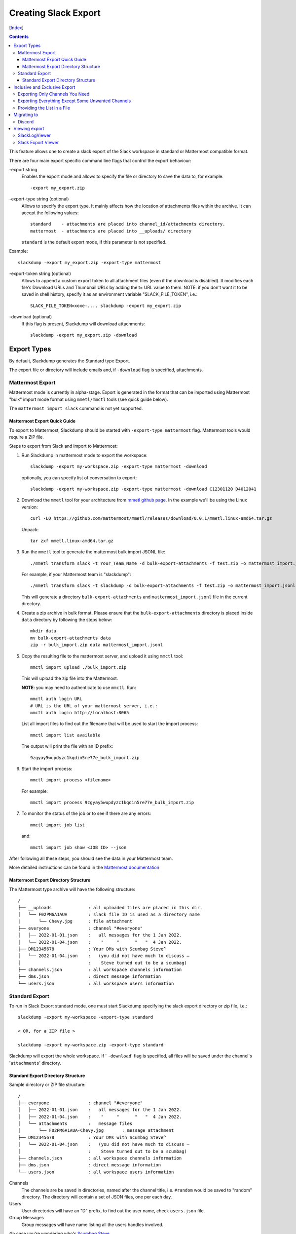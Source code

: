 Creating Slack Export
---------------------
[Index_]

.. contents::

This feature allows one to create a slack export of the Slack workspace in
standard or Mattermost compatible format.

There are four main export specific command line flags that control the export
behaviour:

-export string
  Enables the export mode and allows to specify the file or directory to save
  the data to, for example::
    
    -export my_export.zip

-export-type string (optional)
  Allows to specify the export type.  It mainly affects how the location of
  attachments files within the archive.  It can accept the following values::
    
    standard    - attachments are placed into channel_id/attachments directory.
    mattermost  - attachments are placed into __uploads/ directory

  ``standard`` is the default export mode, if this parameter is not specified.

Example::
    
    slackdump -export my_export.zip -export-type mattermost


-export-token string (optional)
  Allows to append a custom export token to all attachment files (even if the
  download is disabled).  It modifies each file's Download URLs and Thumbnail
  URLs by adding the t= URL value to them.  NOTE: if you don't want it to be
  saved in shell history, specify it as an environment variable
  "SLACK_FILE_TOKEN", i.e.::

    SLACK_FILE_TOKEN=xoxe-.... slackdump -export my_export.zip

-download (optional)
  If this flag is present, Slackdump will download attachments::

    slackdump -export my_export.zip -download


Export Types
~~~~~~~~~~~~

By default, Slackdump generates the Standard type Export. 

The export file or directory will include emails and, if
``-download`` flag is specified, attachments.

Mattermost Export
+++++++++++++++++

Mattermost mode is currently in alpha-stage.  Export is generated in the
format that can be imported using Mattermost "bulk" import mode format using
``mmetl/mmctl`` tools (see quick guide below).

The ``mattermost import slack`` command is not yet supported.

Mattermost Export Quick Guide
^^^^^^^^^^^^^^^^^^^^^^^^^^^^^

To export to Mattermost, Slackdump should be started with ``-export-type
mattermost`` flag.  Mattermost tools would require a ZIP file.

Steps to export from Slack and import to Mattermost:

#. Run Slackdump in mattermost mode to export the workspace::

     slackdump -export my-workspace.zip -export-type mattermost -download

   optionally, you can specify list of conversation to export::

     slackdump -export my-workspace.zip -export-type mattermost -download C12301120 D4012041

#. Download the ``mmetl`` tool for your architecture from `mmetl
   github page`_.  In the example we'll be using the Linux version::

     curl -LO https://github.com/mattermost/mmetl/releases/download/0.0.1/mmetl.linux-amd64.tar.gz

   Unpack::

     tar zxf mmetl.linux-amd64.tar.gz

#. Run the ``mmetl`` tool to generate the mattermost bulk import
   JSONL file::

     ./mmetl transform slack -t Your_Team_Name -d bulk-export-attachments -f test.zip -o mattermost_import.jsonl

   For example, if your Mattermost team is "slackdump"::

     ./mmetl transform slack -t slackdump -d bulk-export-attachments -f test.zip -o mattermost_import.jsonl
     
   This will generate a directory ``bulk-export-attachments`` and
   ``mattermost_import.jsonl`` file in the current directory.

#. Create a zip archive in bulk format.  Please ensure that the
   ``bulk-export-attachments`` directory is placed inside ``data``
   directory by following the steps below::

     mkdir data
     mv bulk-export-attachments data
     zip -r bulk_import.zip data mattermost_import.jsonl

#. Copy the resulting file to the mattermost server, and upload it using ``mmctl`` tool::

     mmctl import upload ./bulk_import.zip

   This will upload the zip file into the Mattermost.

   **NOTE**: you may need to authenticate to use ``mmctl``. Run::

     mmctl auth login URL
     # URL is the URL of your mattermost server, i.e.:
     mmctl auth login http://localhost:8065

   List all import files to find out the filename that will be used to
   start the import process::

     mmctl import list available

   The output will print the file with an ID prefix::
     
     9zgyay5wupdyzc1kqdin5re77e_bulk_import.zip

#. Start the import process::

     mmctl import process <filename>

   For example::

     mmctl import process 9zgyay5wupdyzc1kqdin5re77e_bulk_import.zip
     
#. To monitor the status of the job or to see if there are any
   errors::

     mmctl import job list

   and::

     mmctl import job show <JOB ID> --json

After following all these steps, you should see the data in your
Mattermost team.
     
More detailed instructions can be found in the `Mattermost
documentation`_

Mattermost Export Directory Structure
^^^^^^^^^^^^^^^^^^^^^^^^^^^^^^^^^^^^^

The Mattermost type archive will have the following structure::

  /
  ├── __uploads              : all uploaded files are placed in this dir.
  │   └── F02PM6A1AUA        : slack file ID is used as a directory name
  |       └── Chevy.jpg      : file attachment
  ├── everyone               : channel "#everyone"
  │   ├── 2022-01-01.json    :   all messages for the 1 Jan 2022.
  │   └── 2022-01-04.json    :    "     "      "   "  4 Jan 2022.
  ├── DM12345678             : Your DMs with Scumbag Steve^
  │   └── 2022-01-04.json    :   (you did not have much to discuss —
  │                          :    Steve turned out to be a scumbag)
  ├── channels.json          : all workspace channels information
  ├── dms.json               : direct message information
  └── users.json             : all workspace users information

Standard Export
+++++++++++++++

To run in Slack Export standard mode, one must start Slackdump
specifying the slack export directory or zip file, i.e.::

  slackdump -export my-workspace -export-type standard

  < OR, for a ZIP file >

  slackdump -export my-workspace.zip -export-type standard

Slackdump will export the whole workspace.  If ' ``-download``' flag is
specified, all files will be saved under the channel's '``attachments``'
directory.

Standard Export Directory Structure
^^^^^^^^^^^^^^^^^^^^^^^^^^^^^^^^^^^

Sample directory or ZIP file structure::

  /
  ├── everyone               : channel "#everyone"
  │   ├── 2022-01-01.json    :   all messages for the 1 Jan 2022.
  │   ├── 2022-01-04.json    :    "     "      "   "  4 Jan 2022.
  │   └── attachments        :   message files
  │       └── F02PM6A1AUA-Chevy.jpg       : message attachment
  ├── DM12345678             : Your DMs with Scumbag Steve^
  │   └── 2022-01-04.json    :   (you did not have much to discuss —
  │                          :    Steve turned out to be a scumbag)
  ├── channels.json          : all workspace channels information
  ├── dms.json               : direct message information
  └── users.json             : all workspace users information

Channels
  The channels are be saved in directories, named after the channel title, i.e.
  ``#random`` would be saved to "random" directory.  The directory will contain
  a set of JSON files, one per each day.

Users
  User directories will have an "D" prefix, to find out the user name, check
  ``users.json`` file.

Group Messages
  Group messages will have name listing all the users handles involved.

^In case you're wondering who's `Scumbag Steve`_.

Inclusive and Exclusive Export
~~~~~~~~~~~~~~~~~~~~~~~~~~~~~~

It is possible to **include** or **exclude** channels in/from the Export.

Exporting Only Channels You Need
++++++++++++++++++++++++++++++++

To **include** only those channels you're interested in, use the following
syntax::

  slackdump -export my-workspace.zip C12401724 https://xxx.slack.com/archives/C4812934

The command above will export ONLY channels ``C12401724`` and ``C4812934``.

Exporting Everything Except Some Unwanted Channels
++++++++++++++++++++++++++++++++++++++++++++++++++

To **exclude** one or more channels from the export, prefix the channel with "^"
character.  For example, you want to export everything except channel C123456::

  slackdump -export my-workspace.zip ^C123456

Providing the List in a File
++++++++++++++++++++++++++++

You can specify the filename instead of listing all the channels on the command
line.  To include the channels from the file, use the "@" character prefix.  The
following example shows how to load the channels from the file named
"data.txt"::

  slackdump -export my-workspace.zip @data.txt

It is also possible to combine files and channels, i.e.::

  slackdump -export everything.zip @data.txt ^C123456

The command above will read the channels from ``data.txt`` and exclude the
channel ``C123456`` from the Export.

.. Note::

  Slack Export is currently in beta development stage, please open an
  issue_ in Github Issues, if you run into problems.


Migrating to
~~~~~~~~~~~~

Discord
+++++++

The preferred way is to use Slackord2_ - a great tool with a nice GUI that is
compatible with Slackdump generated export files.  If you have any
compatibility issues, please open a Github issue_.

Viewing export
~~~~~~~~~~~~~~

SlackLogViewer
++++++++++++++

SlackLogViewer_ is a fast desktop application, with an advanced search
function that turns your Slack Export file into a searchable knowledge base.
It is extremely fast due to being written in C++ and comes as a single
executable.  Recently it was updated to support the preview of DMs.

`Download SlackLogViewer`_ v1.2.

Slack Export Viewer
+++++++++++++++++++

While you're welcome to just open each individual ``.json`` file to read the
contents of your backup, you might also consider using a tool like
`slack-export-viewer <https://github.com/hfaran/slack-export-viewer>`_. Some
work has been put in, to make ``slackdump`` compatible with
``slack-export-viewer``, which will allow you to navigate your backup with a
slack-like GUI.

[Index_]

.. _`Scumbag Steve`: https://www.google.com/search?q=Scumbag+Steve
.. _Index: README.rst
.. _mmetl github page: https://github.com/mattermost/mmetl
.. _Mattermost documentation: https://docs.mattermost.com/onboard/migrating-to-mattermost.html#migrating-from-slack-using-the-mattermost-mmetl-tool-and-bulk-import
.. _Slackord2: https://github.com/thomasloupe/Slackord2
.. _issue: https://github.com/rusq/slackdump/issues
.. _SlackLogViewer: https://github.com/thayakawa-gh/SlackLogViewer
.. _Download SlackLogViewer: https://github.com/thayakawa-gh/SlackLogViewer/actions/runs/3029568329
